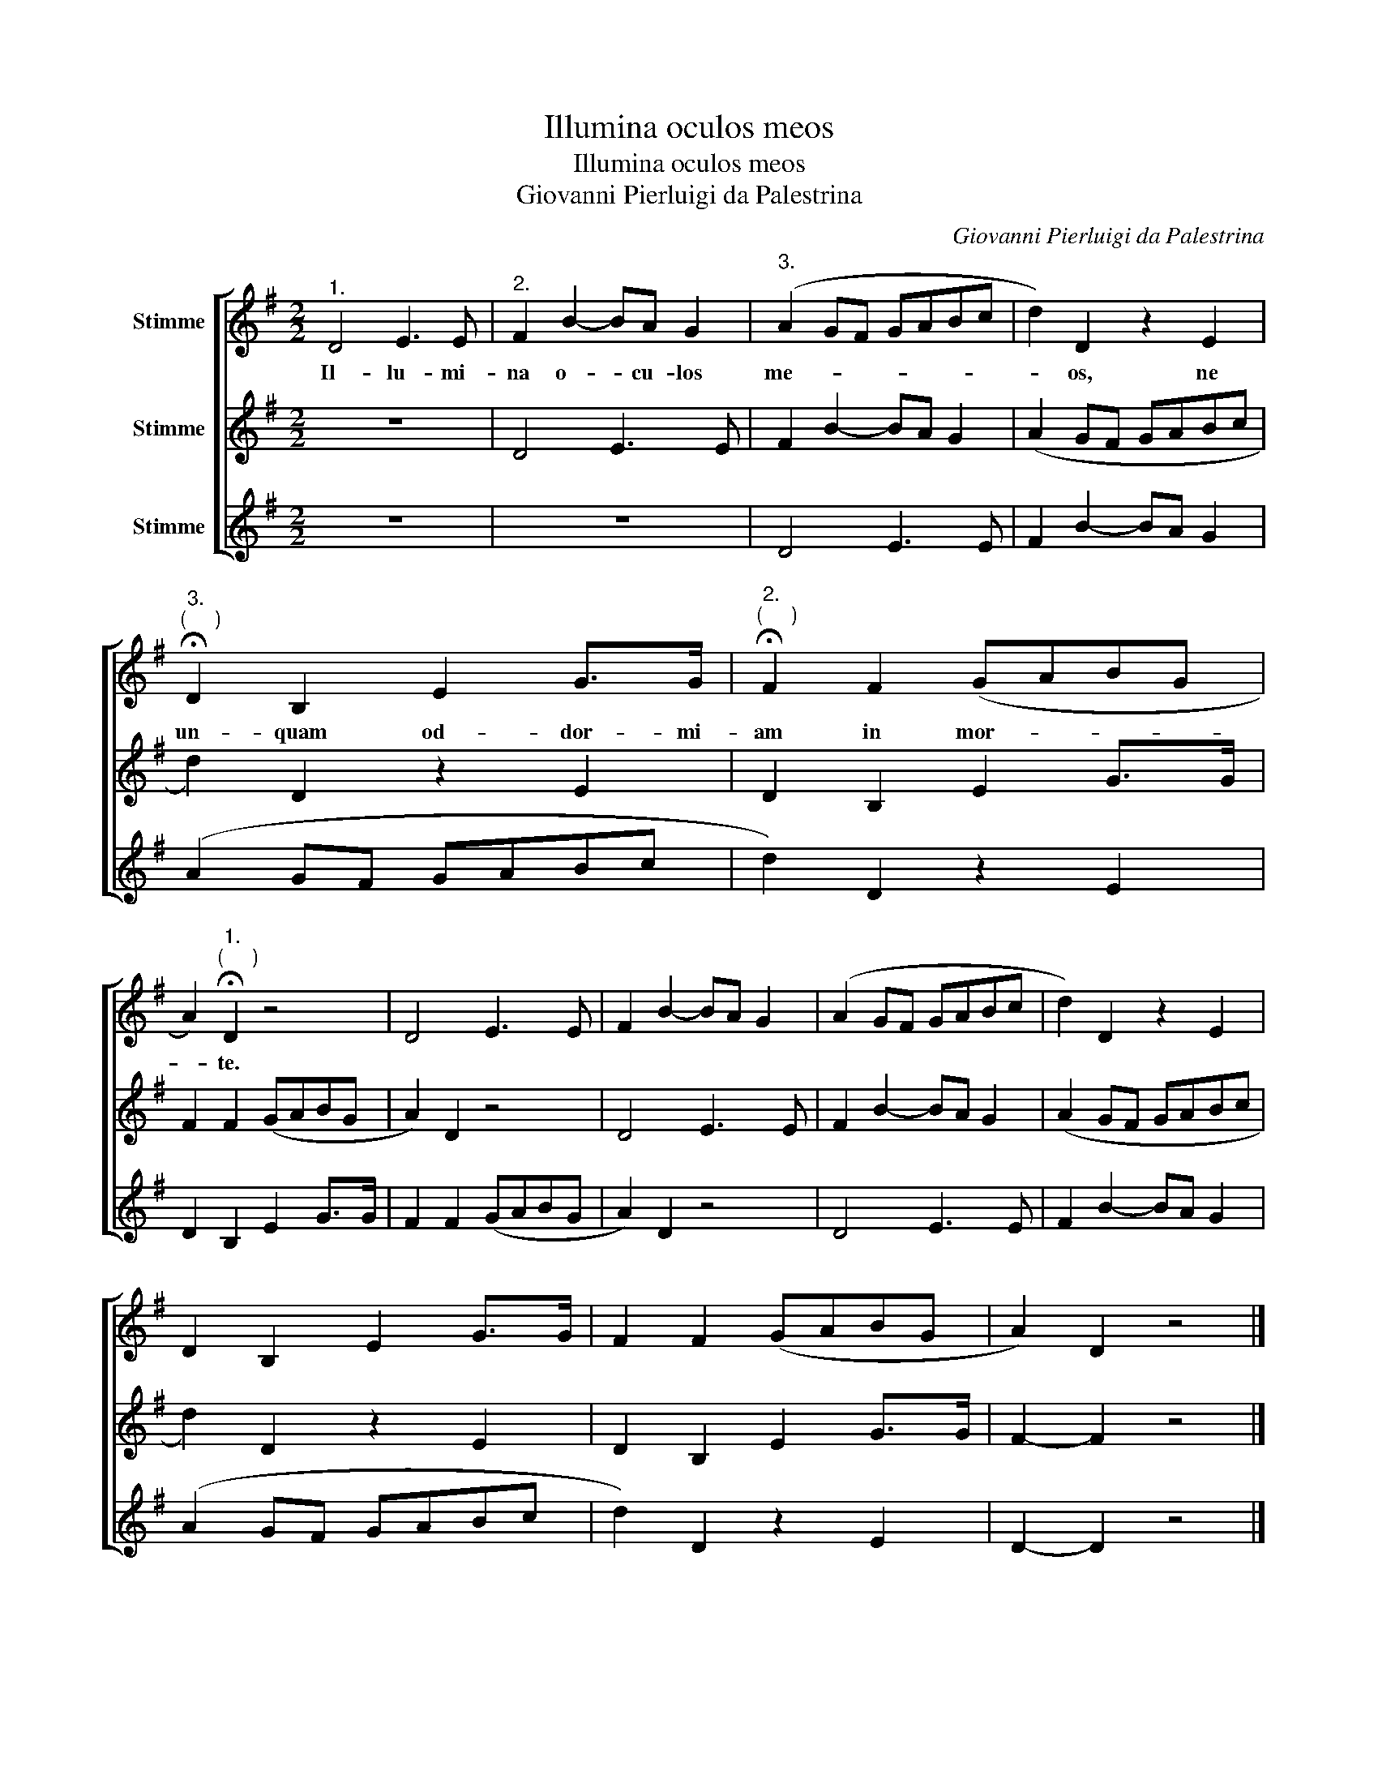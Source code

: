X:1
T:Illumina oculos meos
T:Illumina oculos meos
T:Giovanni Pierluigi da Palestrina
C:Giovanni Pierluigi da Palestrina
%%score [ 1 2 3 ]
L:1/8
M:2/2
K:G
V:1 treble nm="Stimme"
V:2 treble nm="Stimme"
V:3 treble nm="Stimme"
V:1
"^1." D4 E3 E |"^2." F2 B2- BA G2 |"^3." (A2 GF GABc | d2) D2 z2 E2 | %4
w: Il- lu- mi-|na o- * cu- los|me- * * * * * *|* os, ne|
"^3.""^(     )" !fermata!D2 B,2 E2 G>G |"^2.""^(     )" !fermata!F2 F2 (GABG | %6
w: un- quam od- dor- mi-|am in mor- * * *|
 A2)"^1.""^(     )" !fermata!D2 z4 | D4 E3 E | F2 B2- BA G2 | (A2 GF GABc | d2) D2 z2 E2 | %11
w: * te.|||||
 D2 B,2 E2 G>G | F2 F2 (GABG | A2) D2 z4 |] %14
w: |||
V:2
 z8 | D4 E3 E | F2 B2- BA G2 | (A2 GF GABc | d2) D2 z2 E2 | D2 B,2 E2 G>G | F2 F2 (GABG | %7
 A2) D2 z4 | D4 E3 E | F2 B2- BA G2 | (A2 GF GABc | d2) D2 z2 E2 | D2 B,2 E2 G>G | F2- F2 z4 |] %14
V:3
 z8 | z8 | D4 E3 E | F2 B2- BA G2 | (A2 GF GABc | d2) D2 z2 E2 | D2 B,2 E2 G>G | F2 F2 (GABG | %8
 A2) D2 z4 | D4 E3 E | F2 B2- BA G2 | (A2 GF GABc | d2) D2 z2 E2 | D2- D2 z4 |] %14

